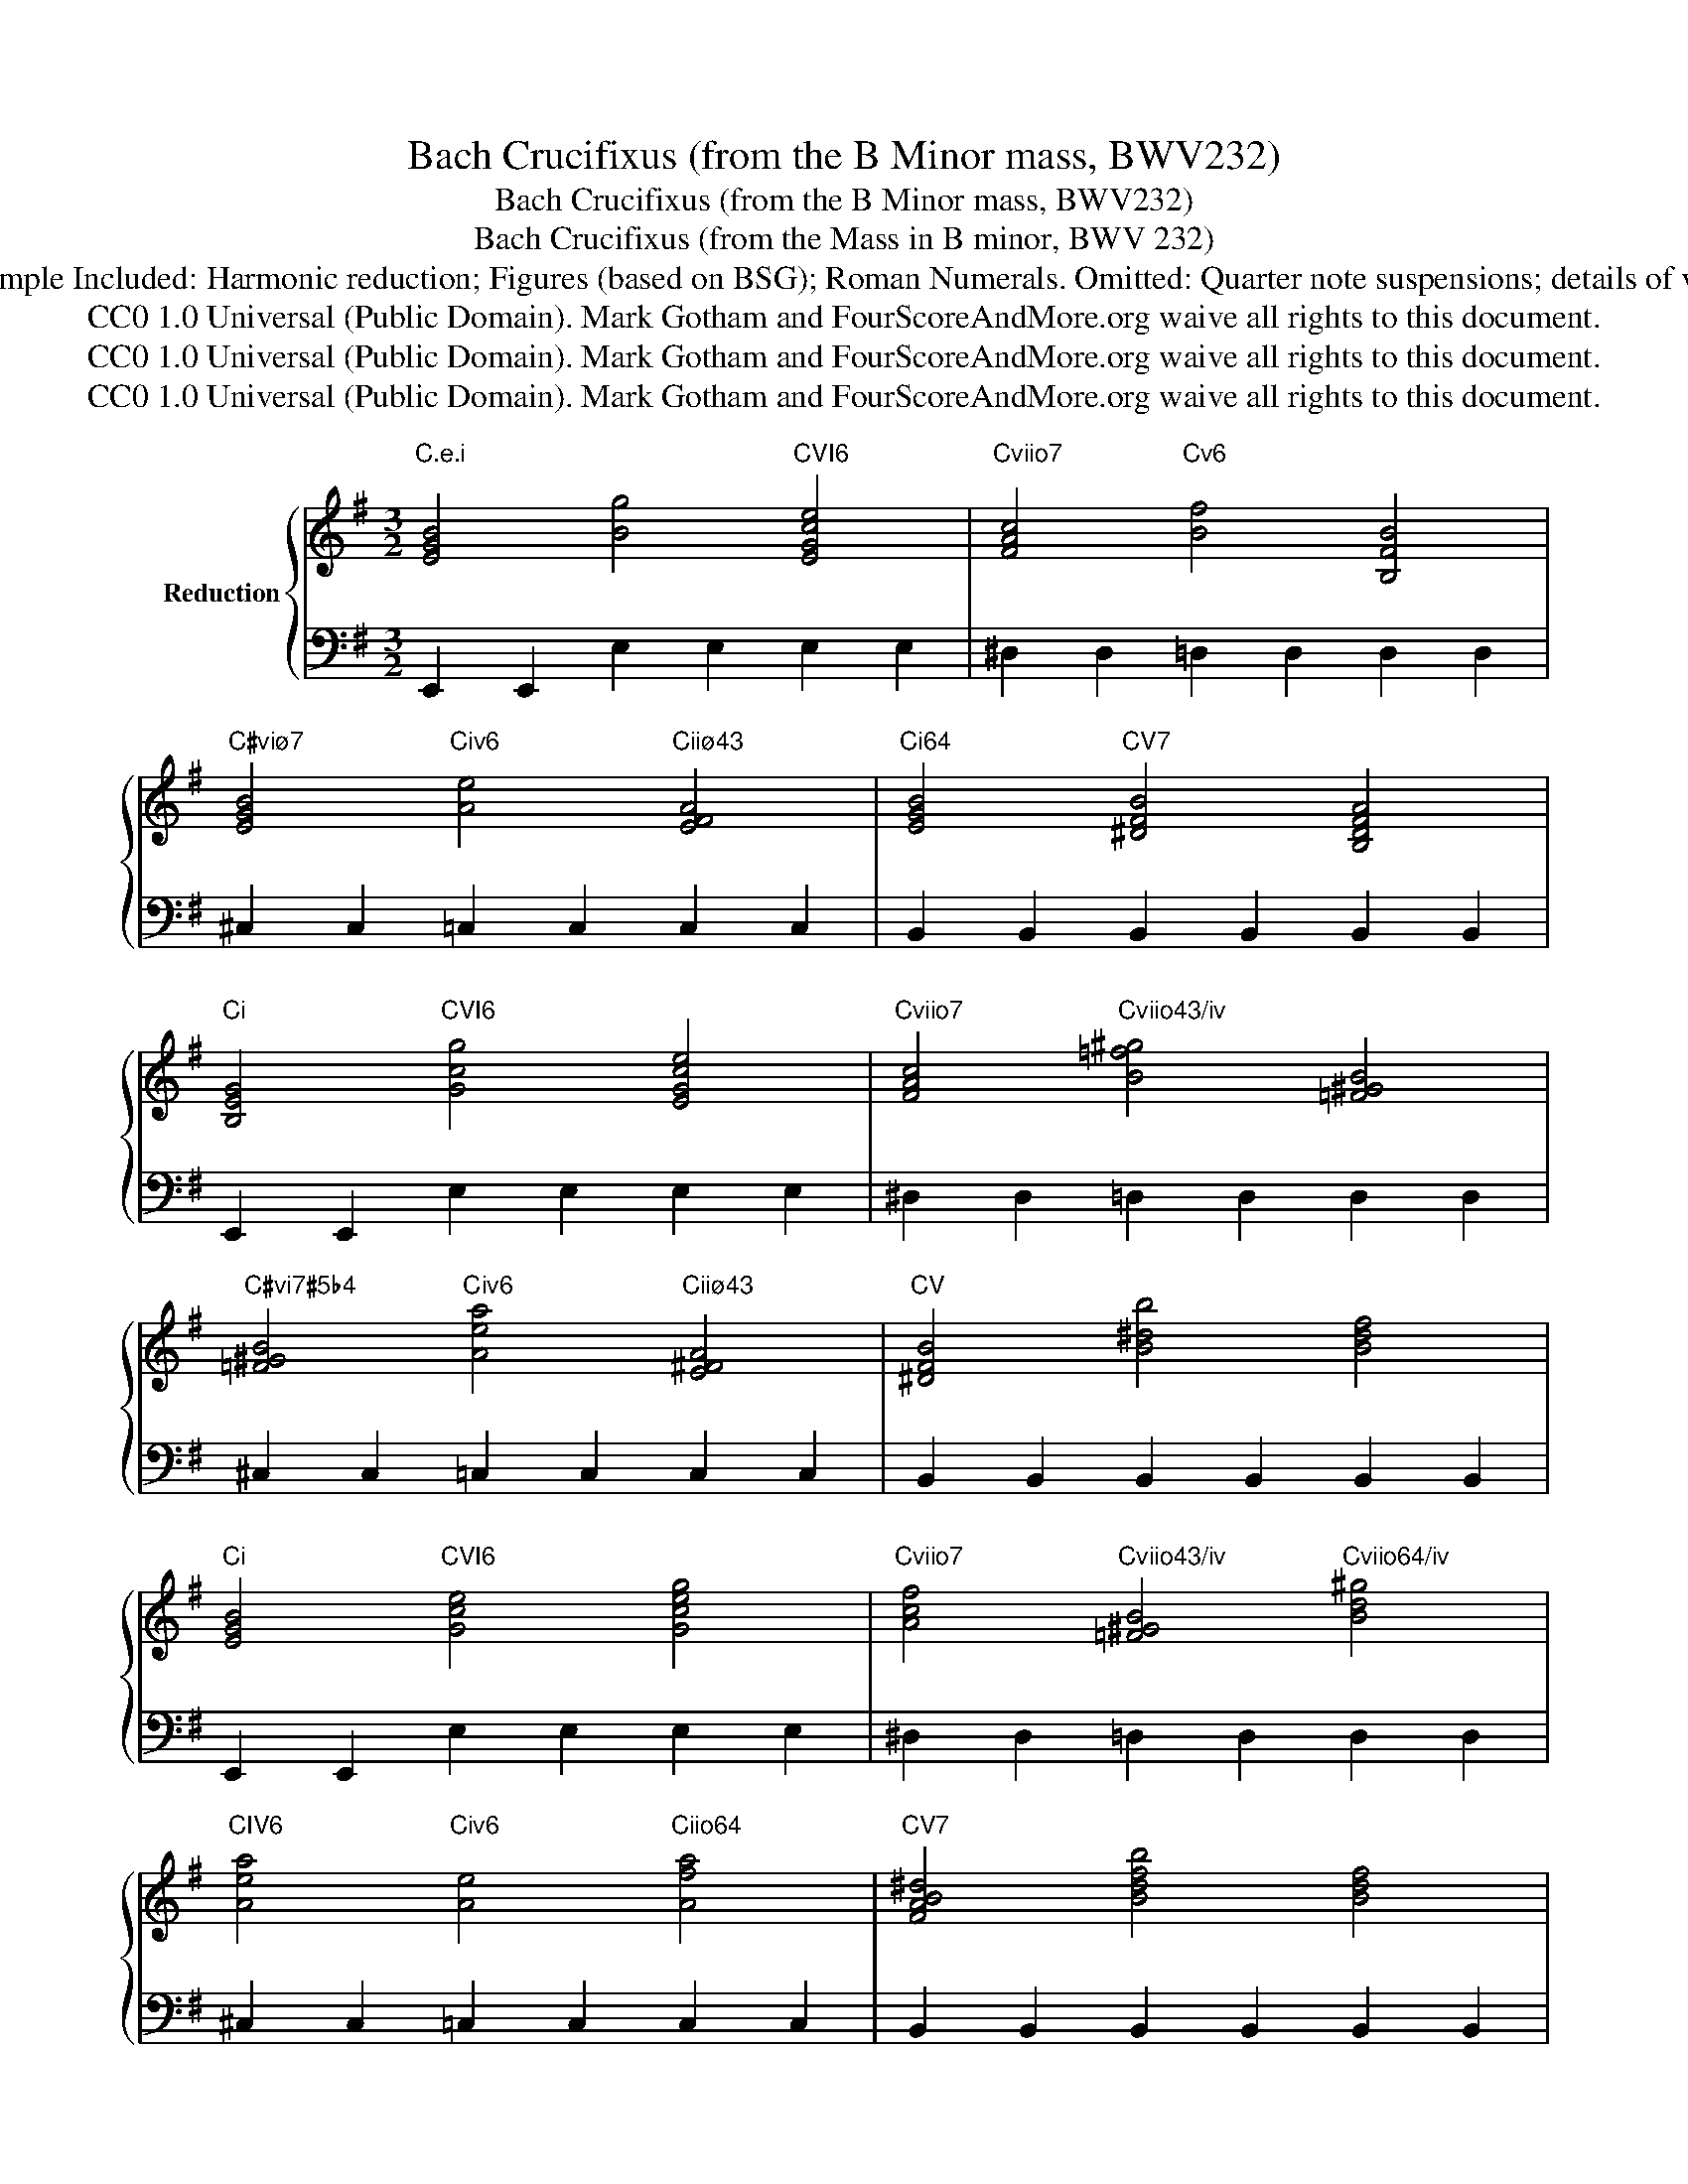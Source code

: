 X:1
T:Bach Crucifixus (from the B Minor mass, BWV232)
T:Bach Crucifixus (from the B Minor mass, BWV232)
T:Bach Crucifixus (from the Mass in B minor, BWV 232) 
T:Ground Bass Repertoire Example Included: Harmonic reduction; Figures (based on BSG); Roman Numerals. Omitted: Quarter note suspensions; details of voicing and instrumentation . 
T:CC0 1.0 Universal (Public Domain). Mark Gotham and FourScoreAndMore.org waive all rights to this document.
T:CC0 1.0 Universal (Public Domain). Mark Gotham and FourScoreAndMore.org waive all rights to this document.
T:CC0 1.0 Universal (Public Domain). Mark Gotham and FourScoreAndMore.org waive all rights to this document.
Z:CC0 1.0 Universal (Public Domain). Mark Gotham and FourScoreAndMore.org waive all rights to this document.
%%score { 1 | 2 }
L:1/8
M:3/2
K:G
V:1 treble nm="Reduction"
V:2 bass 
V:1
"C.e.i" [EGB]4 [Bg]4"CVI6" [EGce]4 |"Cviio7" [FAc]4"Cv6" [Bf]4 [B,FB]4 | %2
"C#viø7" [EGB]4"Civ6" [Ae]4"Ciiø43" [EFA]4 |"Ci64" [EGB]4"CV7" [^DFB]4 [B,DFA]4 | %4
"Ci" [B,EG]4"CVI6" [Gcg]4 [EGce]4 |"Cviio7" [FAc]4"Cviio43/iv" [B=f^g]4 [=F^GB]4 | %6
"C#vi7#5b4" [=F^GB]4"Civ6" [Aea]4"Ciiø43" [E^FA]4 |"CV" [^DFB]4 [B^db]4 [Bdf]4 | %8
"Ci" [EGB]4"CVI6" [Gce]4 [Gceg]4 |"Cviio7" [Acf]4"Cviio43/iv" [=F^GB]4"Cviio64/iv" [Bd^g]4 | %10
"CIV6" [Aea]4"Civ6" [Ae]4"Ciio64" [Afa]4 |"CV7" [FAB^d]4 [Bdfb]4 [Bdf]4 | %12
"Ci" [Beg]4 [EGB]4"Cviio43/v" [^A^cg]4 |"CV6" [FBf]4"Civ7/iv" [=FAc]4"Cviio43/iv" [^GB=f]4 | %14
"CIV6" [EAe]4"Civ6" [EA]4"C.Fr43" [EF^Ae]4 |"Ci64" [EGBe]4"CV" [B^df]4"CV7" [Bdfa]4 | %16
"CIII+65/iv" [Bce^g]4"Civ64" [cea]4"CVI6" [ce=gc']4 |"Cviio" [Af]4"CIII64" [Bgb]4"Cv6" [B,FB]4 | %18
"C#viø7" [B,EG]4"Ciiø43" [EFA]4"Civ6" [Aea]4 |"CV" [F,B,^D]4 [B^df]4 [FBd]4 | %20
"Ci" [EGBe]4"CVI6" [ceg]4 [CEGc]4 |"Cviio7" [FAc]4"Cviio43/iv" [=F^GB]4 [B=f^gb]4 | %22
"CIV6" [EA]4"CVI7" [GBe]4"Ciiø43" [Acefa]4 |"Ci54" [B,EFB]4"CV7" [^DFA^d]4"C.a.ii%7" [AB=df]4 | %24
"CV7" [Bde^g]4"CI64" [A^ce]4"C.e.VI6" [EG=c]4 |"Cviio7" [CFAc]4"Cviio43/iv" [^GB=f]4 [=FGB]4 | %26
"CIV6" [EA]4"CVI" [EGe]4"Ciiø43" [A,EFA]4 |"Ci64" [B,EG]4"CV" [^DFB]4"CV7" [AB^df]4 | %28
"Ci" [GBeg]4"C.b.V42" [^A^cf]4 [FAc]4 |"CI6" [B,FB]4"C.a.V42" [E^GB]4 [EGBe]4 | %30
"CI6" [EA]4"C.e.iiø43" [FAe]4"Cviio43#2" [EFA^d]4 |"CV7" [A^df]4 [B,^DFA]4 [FAd]4 | %32
"Ci" [Begb]4"Cviio#7642" [^DFAc]4"CVI6" [Gcg]4 |"Cviio7" [Acf]4"C.D.ii42" [EGB]4 [EGBe]4 | %34
"Cviiø7" [GBe]4"C.e.viio643#2" [^DFAe]4"Civ6" [Acea]4 |"CV" [^DFB]4 [B^df]4 [Bdfb]4 | %36
"Ci" [Beg]4"CVI6" [CEGc]4"Ciiø42" [FAc]4 |"Cviio" [FA]4"C.bvii#5b3" [=F^A]4"Cvø65b3" [F=AB]4 | %38
"C#vi7#5b4" [=F^GB]4"Cviio4#2" [^D^FA]4"Civ6" [EAe]4 | %39
"C.a.iiø7" [=FAd]4"Cii9b5" [Ac=f]4"Ciiø7b5" [FABd]4 |"CV9" [D=F^GB]4 [=f^gb]4"CV7" [Bdeg]4 | %41
"C.e.viio7" [A,CF]4"Cv6" [Bf]4 [Bfb]4 |"C#vio7" [B,EG]4"Ciiø43" [FAe]4"Civ6" [CEA]4 | %43
"Ci64" [EGB]4"Cv" [DFB]4 [FBd]4 |"CVI6" [EGc]4 [Gc]4 [Gcg]4 | %45
"Cviio7" [Fc]4"Cv6" [Bd]4"Cviio43/iv" [B=f^gb]4 | %46
"C#vi7#5" [E^GB]4"Ciiø43" [FAe]4"Cviio4#2" [FAc^df]4 | %47
"Ci64" [B,EG]2"Civ" [CE]2"CV" [^DFAB]4 [A,B,DF]4 |"Ci" [G,B,EG]4"CVI6" [CE]4 [CEG]4 | %49
"Cviio7" [CF]4"Cv6" [B,F]4"Cviio43/iv" [^G,B,=F]4 | %50
"C#vi7#5" [^G,B,E]4"Civ6" [A,CE]4"C.G.Ger65" [=G,_B,_E]4 | %51
"CI54" [G,A,D]4"CV74" [G,A,C]4"CV7" [F,A,C]4 |"CI" [G,B,]12 |] %53
V:2
 E,,2 E,,2 E,2 E,2 E,2 E,2 | ^D,2 D,2 =D,2 D,2 D,2 D,2 | ^C,2 C,2 =C,2 C,2 C,2 C,2 | %3
 B,,2 B,,2 B,,2 B,,2 B,,2 B,,2 | E,,2 E,,2 E,2 E,2 E,2 E,2 | ^D,2 D,2 =D,2 D,2 D,2 D,2 | %6
 ^C,2 C,2 =C,2 C,2 C,2 C,2 | B,,2 B,,2 B,,2 B,,2 B,,2 B,,2 | E,,2 E,,2 E,2 E,2 E,2 E,2 | %9
 ^D,2 D,2 =D,2 D,2 D,2 D,2 | ^C,2 C,2 =C,2 C,2 C,2 C,2 | B,,2 B,,2 B,,2 B,,2 B,,2 B,,2 | %12
 E,,2 E,,2 E,2 E,2 E,2 E,2 | ^D,2 D,2 =D,2 D,2 D,2 D,2 | ^C,2 C,2 =C,2 C,2 C,2 C,2 | %15
 B,,2 B,,2 B,,2 B,,2 B,,2 B,,2 | E,,2 E,,2 E,2 E,2 E,2 E,2 | ^D,2 D,2 =D,2 D,2 D,2 D,2 | %18
 ^C,2 C,2 =C,2 C,2 C,2 C,2 | B,,2 B,,2 B,,2 B,,2 B,,2 B,,2 | E,,2 E,,2 E,2 E,2 E,2 E,2 | %21
 ^D,2 D,2 =D,2 D,2 D,2 D,2 | ^C,2 C,2 =C,2 C,2 C,2 C,2 | B,,2 B,,2 B,,2 B,,2 B,,2 B,,2 | %24
 E,,2 E,,2 E,2 E,2 E,2 E,2 | ^D,2 D,2 =D,2 D,2 D,2 D,2 | ^C,2 C,2 =C,2 C,2 C,2 C,2 | %27
 B,,2 B,,2 B,,2 B,,2 B,,2 B,,2 | E,,2 E,,2 E,2 E,2 E,2 E,2 | ^D,2 D,2 =D,2 D,2 D,2 D,2 | %30
 ^C,2 C,2 =C,2 C,2 C,2 C,2 | B,,2 B,,2 B,,2 B,,2 B,,2 B,,2 | E,,2 E,,2 E,2 E,2 E,2 E,2 | %33
 ^D,2 D,2 =D,2 D,2 D,2 D,2 | ^C,2 C,2 =C,2 C,2 C,2 C,2 | B,,2 B,,2 B,,2 B,,2 B,,2 B,,2 | %36
 E,,2 E,,2 E,2 E,2 E,2 E,2 | ^D,2 D,2 =D,2 D,2 D,2 D,2 | ^C,2 C,2 =C,2 C,2 C,2 C,2 | %39
 B,,2 B,,2 B,,2 B,,2 B,,2 B,,2 | E,,2 E,,2 E,2 E,2 E,2 E,2 | ^D,2 D,2 =D,2 D,2 D,2 D,2 | %42
 ^C,2 C,2 =C,2 C,2 C,2 C,2 | B,,2 B,,2 B,,2 B,,2 B,,2 B,,2 | E,,2 E,,2 E,2 E,2 E,2 E,2 | %45
 ^D,2 D,2 =D,2 D,2 D,2 D,2 | ^C,2 C,2 =C,2 C,2 C,2 C,2 | B,,2 A,,2 B,,2 B,,2 B,,2 B,,2 | %48
 E,,2 E,,2 E,2 E,2 E,2 E,2 | ^D,2 D,2 =D,2 D,2 D,2 D,2 | ^C,2 C,2 =C,2 C,2 ^C,2 C,2 | %51
 D,2 D,2 D,2 D,2 D,2 D,2 | [G,,D,G,]12 |] %53

